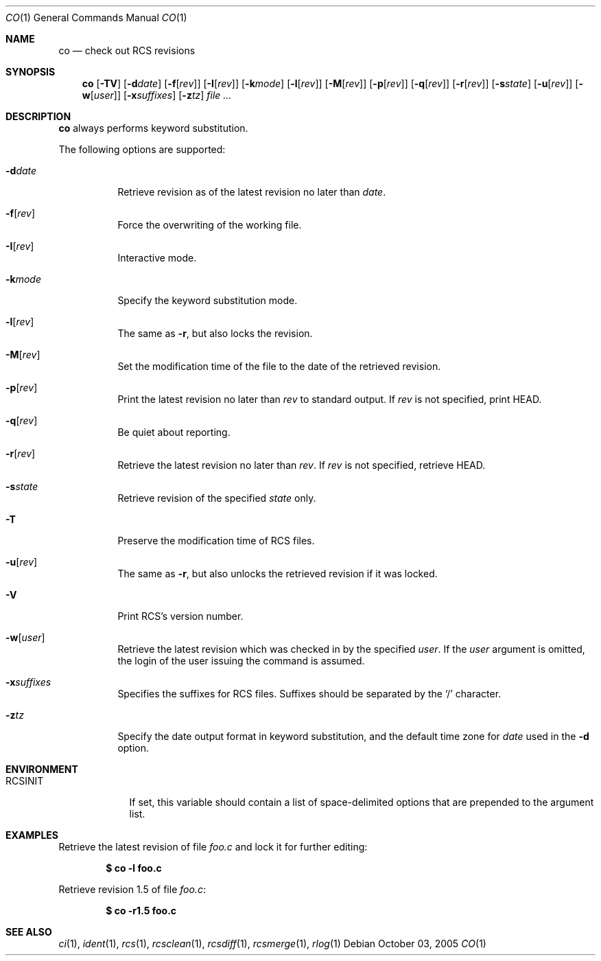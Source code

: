 .\"     $OpenBSD: src/usr.bin/rcs/co.1,v 1.20 2005/12/02 11:45:02 xsa Exp $
.\"
.\" Copyright (c) 2005 Xavier Santolaria <xsa@openbsd.org>
.\" All rights reserved.
.\"
.\" Permission to use, copy, modify, and distribute this software for any
.\" purpose with or without fee is hereby granted, provided that the above
.\" copyright notice and this permission notice appear in all copies.
.\"
.\" THE SOFTWARE IS PROVIDED "AS IS" AND THE AUTHOR DISCLAIMS ALL WARRANTIES
.\" WITH REGARD TO THIS SOFTWARE INCLUDING ALL IMPLIED WARRANTIES OF
.\" MERCHANTABILITY AND FITNESS. IN NO EVENT SHALL THE AUTHOR BE LIABLE FOR
.\" ANY SPECIAL, DIRECT, INDIRECT, OR CONSEQUENTIAL DAMAGES OR ANY DAMAGES
.\" WHATSOEVER RESULTING FROM LOSS OF USE, DATA OR PROFITS, WHETHER IN AN
.\" ACTION OF CONTRACT, NEGLIGENCE OR OTHER TORTIOUS ACTION, ARISING OUT OF
.\" OR IN CONNECTION WITH THE USE OR PERFORMANCE OF THIS SOFTWARE.
.Dd October 03, 2005
.Dt CO 1
.Os
.Sh NAME
.Nm co
.Nd check out RCS revisions
.Sh SYNOPSIS
.Nm
.Bk -words
.Op Fl TV
.Op Fl d Ns Ar date
.Op Fl f Ns Op Ar rev
.Op Fl I Ns Op Ar rev
.Op Fl k Ns Ar mode
.Op Fl l Ns Op Ar rev
.Op Fl M Ns Op Ar rev
.Op Fl p Ns Op Ar rev
.Op Fl q Ns Op Ar rev
.Op Fl r Ns Op Ar rev
.Op Fl s Ns Ar state
.Op Fl u Ns Op Ar rev
.Op Fl w Ns Op Ar user
.Op Fl x Ns Ar suffixes
.Op Fl z Ns Ar tz
.Ar file ...
.Ek
.Sh DESCRIPTION
.Nm
always performs keyword substitution.
.Pp
The following options are supported:
.Bl -tag -width Ds
.It Fl d Ns Ar date
Retrieve revision as of the latest revision no later than
.Ar date .
.It Fl f Ns Op Ar rev
Force the overwriting of the working file.
.It Fl I Ns Op Ar rev
Interactive mode.
.It Fl k Ns Ar mode
Specify the keyword substitution mode.
.It Fl l Ns Op Ar rev
The same as
.Fl r ,
but also locks the revision.
.It Fl M Ns Op Ar rev
Set the modification time of the file to the date of the
retrieved revision.
.It Fl p Ns Op Ar rev
Print the latest revision no later than
.Ar rev
to standard output.
If
.Ar rev
is not specified, print HEAD.
.It Fl q Ns Op Ar rev
Be quiet about reporting.
.It Fl r Ns Op Ar rev
Retrieve the latest revision no later than
.Ar rev .
If
.Ar rev
is not specified, retrieve HEAD.
.It Fl s Ns Ar state
Retrieve revision of the specified
.Ar state
only.
.It Fl T
Preserve the modification time of RCS files.
.It Fl u Ns Op Ar rev
The same as
.Fl r ,
but also unlocks the retrieved revision if it was locked.
.It Fl V
Print RCS's version number.
.It Fl w Ns Op Ar user
Retrieve the latest revision which was checked in by the specified
.Ar user .
If the
.Ar user
argument is omitted, the login of the user issuing the command
is assumed.
.It Fl x Ns Ar suffixes
Specifies the suffixes for RCS files.
Suffixes should be separated by the
.Sq /
character.
.It Fl z Ns Ar tz
Specify the date output format in keyword substitution, and the
default time zone for
.Ar date
used in the
.Fl d
option.
.El
.Sh ENVIRONMENT
.Bl -tag -width RCSINIT
.It Ev RCSINIT
If set, this variable should contain a list of space-delimited options that
are prepended to the argument list.
.El
.Sh EXAMPLES
Retrieve the latest revision of file
.Pa foo.c
and lock it for further editing:
.Pp
.Dl $ co -l foo.c
.Pp
Retrieve revision 1.5 of file
.Pa foo.c :
.Pp
.Dl $ co -r1.5 foo.c
.Sh SEE ALSO
.Xr ci 1 ,
.Xr ident 1 ,
.Xr rcs 1 ,
.Xr rcsclean 1 ,
.Xr rcsdiff 1 ,
.Xr rcsmerge 1 ,
.Xr rlog 1
